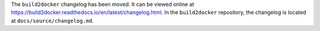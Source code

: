 The ``build2docker`` changelog has been moved. It can be viewed online at https://build2docker.readthedocs.io/en/latest/changelog.html. In the ``build2docker`` repository, the changelog is located at ``docs/source/changelog.md``.
